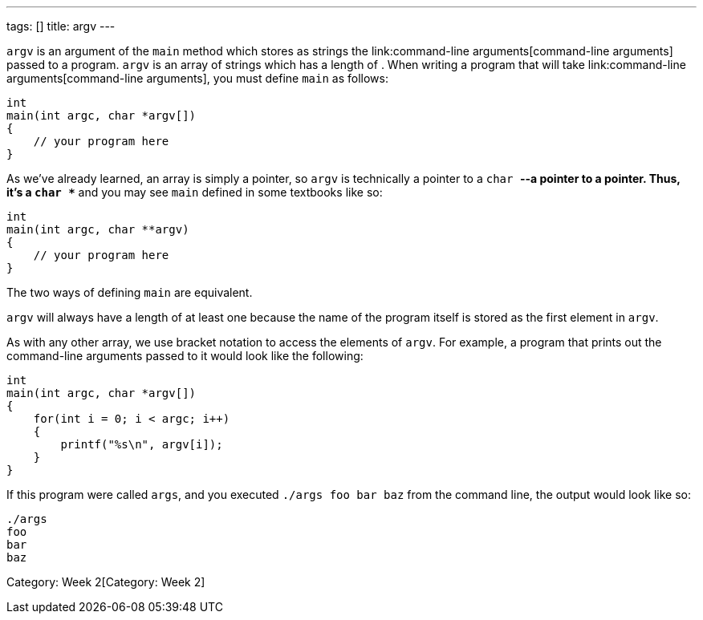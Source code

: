 ---
tags: []
title: argv
---

`argv` is an argument of the `main` method which stores as strings the
link:command-line arguments[command-line arguments] passed to a program.
`argv` is an array of strings which has a length of `[[argc]]`. When
writing a program that will take
link:command-line arguments[command-line arguments], you must define
`main` as follows:

[source,c]
----------------------------
int
main(int argc, char *argv[])
{
    // your program here
}
----------------------------

As we've already learned, an array is simply a pointer, so `argv` is
technically a pointer to a `char *`--a pointer to a pointer. Thus, it's
a `char **` and you may see `main` defined in some textbooks like so:

[source,c]
---------------------------
int
main(int argc, char **argv)
{
    // your program here
}
---------------------------

The two ways of defining `main` are equivalent.

`argv` will always have a length of at least one because the name of the
program itself is stored as the first element in `argv`.

As with any other array, we use bracket notation to access the elements
of `argv`. For example, a program that prints out the command-line
arguments passed to it would look like the following:

[source,c]
---------------------------------
int
main(int argc, char *argv[])
{
    for(int i = 0; i < argc; i++)
    {
        printf("%s\n", argv[i]);
    }
}
---------------------------------

If this program were called `args`, and you executed
`./args foo bar baz` from the command line, the output would look like
so:

------
./args
foo
bar
baz
------

Category: Week 2[Category: Week 2]
